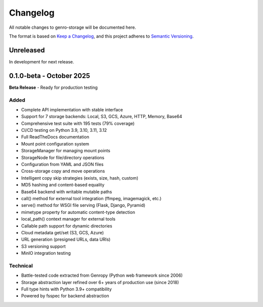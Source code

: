 Changelog
=========

All notable changes to genro-storage will be documented here.

The format is based on `Keep a Changelog <https://keepachangelog.com/en/1.0.0/>`_,
and this project adheres to `Semantic Versioning <https://semver.org/spec/v2.0.0.html>`_.

Unreleased
----------

In development for next release.

0.1.0-beta - October 2025
-------------------------

**Beta Release** - Ready for production testing

Added
~~~~~

- Complete API implementation with stable interface
- Support for 7 storage backends: Local, S3, GCS, Azure, HTTP, Memory, Base64
- Comprehensive test suite with 195 tests (79% coverage)
- CI/CD testing on Python 3.9, 3.10, 3.11, 3.12
- Full ReadTheDocs documentation
- Mount point configuration system
- StorageManager for managing mount points
- StorageNode for file/directory operations
- Configuration from YAML and JSON files
- Cross-storage copy and move operations
- Intelligent copy skip strategies (exists, size, hash, custom)
- MD5 hashing and content-based equality
- Base64 backend with writable mutable paths
- call() method for external tool integration (ffmpeg, imagemagick, etc.)
- serve() method for WSGI file serving (Flask, Django, Pyramid)
- mimetype property for automatic content-type detection
- local_path() context manager for external tools
- Callable path support for dynamic directories
- Cloud metadata get/set (S3, GCS, Azure)
- URL generation (presigned URLs, data URIs)
- S3 versioning support
- MinIO integration testing

Technical
~~~~~~~~~

- Battle-tested code extracted from Genropy (Python web framework since 2006)
- Storage abstraction layer refined over 6+ years of production use (since 2018)
- Full type hints with Python 3.9+ compatibility
- Powered by fsspec for backend abstraction
